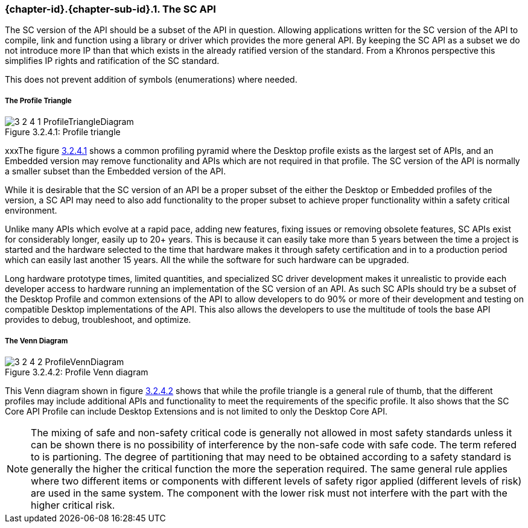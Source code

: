 // (C) Copyright 2014-2017 The Khronos Group Inc. All Rights Reserved.
// Khronos Group Safety Critical API Development SCAP
// document
//
// Text format: asciidoc 8.6.9
// Editor:      Asciidoc Book Editor
//
// Description: Guidelines 3.2.4 Guidelines Bugzilla #16012

:Author: Illya Rudkin (spec editor)
:Author Initials: IOR
:Revision: 0.03

// Hyperlink anchor, the ID matches those in
// 3_1_GuidelinesList.adoc
[[b16012]]

ifdef::basebackend-docbook[]
=== The SC API
endif::[]
ifdef::basebackend-html[]
=== {chapter-id}.{chapter-sub-id}.{counter:section-id}. The SC API
endif::[]

The SC version of the API should be a subset of the API in question. Allowing applications written for the SC version of the API to compile, link and function using a library or driver which provides the more general API. By keeping the SC API as a subset we do not introduce more IP than that which exists in the already ratified version of the standard. From a Khronos perspective this simplifies IP rights and ratification of the SC standard.

This does not prevent addition of symbols (enumerations) where needed.

===== The Profile Triangle

[[ProfileTriangle, 3.2.4.1]]
.Profile triangle
image::images/3_2_4_1_ProfileTriangleDiagram.png[pdfwidth=50%, scaledwidth=50%, align=center, caption="Figure 3.2.4.1: "]

xxxThe figure <<ProfileTriangle>> shows a common profiling pyramid where the Desktop profile exists as the largest set of APIs, and an Embedded version may remove functionality and APIs which are not required in that profile. The SC version of the API is normally a smaller subset than the Embedded version of the API.

While it is desirable that the SC version of an API be a proper subset of the either the Desktop or Embedded profiles of the version, a SC API may need to also add functionality to the proper subset to achieve proper functionality within a safety critical environment.

Unlike many APIs which evolve at a rapid pace, adding new features, fixing issues or removing obsolete features, SC APIs exist for considerably longer, easily up to 20+ years. This is because it can easily take more than 5 years between the time a project is started and the hardware selected to the time that hardware makes it through safety certification and in to a production period which can easily last another 15 years. All the while the software for such hardware can be upgraded.

Long hardware prototype times, limited quantities, and specialized SC driver development makes it unrealistic to provide each developer access to hardware running an implementation of the SC version of an API. As such SC APIs should try be a subset of the Desktop Profile and common extensions of the API to allow developers to do 90% or more of their development and testing on compatible Desktop implementations of the API. This also allows the developers to use the multitude of tools the base API provides to debug, troubleshoot, and optimize.

===== The Venn Diagram

[[ProfileVennDiagram, 3.2.4.2]]
.Profile Venn diagram
image::images/3_2_4_2_ProfileVennDiagram.png[pdfwidth=50%, scaledwidth=50%, align=center, caption="Figure 3.2.4.2: "]

This Venn diagram shown in figure <<ProfileVennDiagram>> shows that while the profile triangle is a general rule of thumb, that the different profiles may include additional APIs and functionality to meet the requirements of the specific profile. It also shows that the SC Core API Profile can include Desktop Extensions and is not limited to only the Desktop Core API.

NOTE: The mixing of safe and non-safety critical code is generally not allowed in most safety standards unless it can be shown there is no possibility of interference by the non-safe code with safe code. The term refered to is partioning. The degree of partitioning that may need to be obtained according to a safety standard is generally the higher the critical function the more the seperation required. The same general rule applies where two different items or components with different levels of safety rigor applied (different levels of risk) are used in the same system. The component with the lower risk must not interfere with the part with the higher critical risk.
